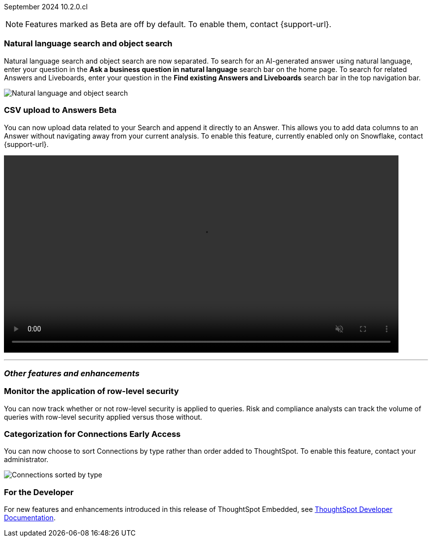 ifndef::pendo-links[]
September 2024 [label label-dep]#10.2.0.cl#
endif::[]
ifdef::pendo-links[]
[month-year-whats-new]#September 2024#
[label label-dep-whats-new]#10.2.0.cl#
endif::[]

ifndef::free-trial-feature[]
NOTE: Features marked as [.badge.badge-update-note]#Beta# are off by default. To enable them, contact {support-url}.
endif::free-trial-feature[]

[#primary-10-2-0-cl]

// Business User

[#10-2-0-cl-search-split]
[discrete]
=== Natural language search and object search

// Naomi. jira: SCAL-210305. docs jira: SCAL-221925
// PM: Mohil, Neerav

Natural language search and object search are now separated. To search for an AI-generated answer using natural language, enter your question in the *Ask a business question in natural language* search bar on the home page. To search for related Answers and Liveboards, enter your question in the *Find existing Answers and Liveboards* search bar in the top navigation bar.

image::search-split.png[Natural language and object search]

// Analyst



ifndef::free-trial-feature[]
ifndef::pendo-links[]
[#10-2-0-cl-csv-upload]
[discrete]
=== CSV upload to Answers [.badge.badge-beta]#Beta#
endif::[]
ifdef::pendo-links[]
[#10-2-0-cl-csv-upload]
[discrete]
=== CSV upload to Answers [.badge.badge-beta-whats-new]#Beta#
endif::[]

// Naomi. jira: SCAL-181354, SCAL-181358. docs jira: SCAL-220822
// PM: Aaghran. should i mention that this feature is specifically to replace/ make less tempting the download to Excel feature? add gif

You can now upload data related to your Search and append it directly to an Answer. This allows you to add data columns to an Answer without navigating away from your current analysis. To enable this feature, currently enabled only on Snowflake, contact {support-url}.

ifndef::pendo-links[]
+++
<video autoplay loop muted controls width="800" controlsList="nodownload">
<source src="https://docs.thoughtspot.com/cloud/10.2.0.cl/_images/data-augment.mp4" type="video/mp4">
</video>
+++
endif::pendo-links[]
ifdef::pendo-links[]
+++
<video autoplay loop muted controls width="676" controlsList="nodownload">
<source src="https://docs.thoughtspot.com/cloud/10.2.0.cl/_images/data-augment.mp4" type="video/mp4">
</video>
+++
endif::pendo-links[]

endif::free-trial-feature[]




'''
[#secondary-10-2-0-cl]
[discrete]
=== _Other features and enhancements_

// Data Engineer

////
[#10-2-0-cl-join-key]
[discrete]
=== Allow changing join keys in UI for global joins

// Naomi. jira: SCAL-91117. docs jira: SCAL-213778
// PM: Samridh. moved to 10.4.0.cl
////

[#10-2-0-cl-rls]
[discrete]
=== Monitor the application of row-level security
You can now track whether or not row-level security is applied to queries. Risk and compliance analysts can track the volume of queries with row-level security applied versus those without.
////
Each query log contains a comment as follows:
----
isRLSApplied: true/false.
----
////
// Mary. jira: SCAL-210151. docs jira: SCAL-?
// PM: Damian TBD - Waiting for confirmation from Damian.


ifndef::free-trial-feature[]
ifndef::pendo-links[]
[#10-2-0-cl-connection]
[discrete]
=== Categorization for Connections [.badge.badge-early-access]#Early Access#
endif::[]
ifdef::pendo-links[]
[#10-2-0-cl-connection]
[discrete]
=== Categorization for Connections [.badge.badge-early-access-whats-new]#Early Access#
endif::[]

// Naomi. jira: SCAL-207602. docs jira: SCAL-219033
// PM: Aaghran. add image.

You can now choose to sort Connections by type rather than order added to ThoughtSpot. To enable this feature, contact your administrator.

image:connection-sort.png[Connections sorted by type]

endif::free-trial-feature[]

// IT/ Ops Engineer

ifndef::free-trial-feature[]
[discrete]
=== For the Developer

For new features and enhancements introduced in this release of ThoughtSpot Embedded, see https://developers.thoughtspot.com/docs/?pageid=whats-new[ThoughtSpot Developer Documentation^].
endif::free-trial-feature[]